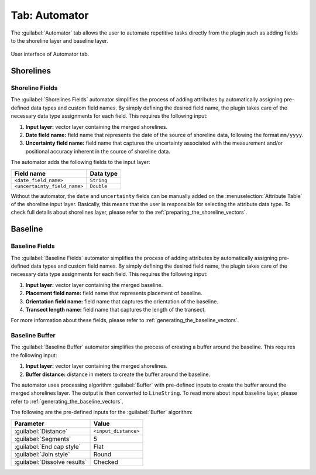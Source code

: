.. _tab_automator:

**************
Tab: Automator
**************

.. only:: html

   .. contents::
      :local:
      :depth: 2

The :guilabel:`Automator` tab allows the user to automate repetitive tasks directly from the plugin such as adding fields to the shoreline layer and baseline layer.

.. _figure_tab_automator:

.. figure:: /img/automator/automator-tab.png
   :align: center

   User interface of Automator tab.

Shorelines
==========

.. _tab_automator_shoreline_fields:

Shoreline Fields
----------------

The :guilabel:`Shorelines Fields` automator simplifies the process of adding attributes by automatically assigning pre-defined data types and custom field names. By simply defining the desired field name, the plugin takes care of the necessary data type assignments for each field. This requires the following input:

#. **Input layer:** vector layer containing the merged shorelines.
#. **Date field name:** field name that represents the date of the source of shoreline data, following the format ``mm/yyyy``.
#. **Uncertainty field name:** field name that captures the uncertainty associated with the measurement and/or positional accuracy inherent in the source of shoreline data.

The automator adds the following fields to the input layer:

============================ ==========
Field name                   Data type
============================ ==========
``<date_field_name>``        ``String``
``<uncertainty_field_name>`` ``Double``
============================ ==========

Without the automator, the ``date`` and ``uncertainty`` fields can be manually added on the :menuselection:`Attribute Table` of the shoreline input layer. Basically, this means that the user is responsible for selecting the attribute data type. To check full details about shorelines layer, please refer to the :ref:`preparing_the_shoreline_vectors`.

Baseline
========

.. _tab_automator_baseline_fields:

Baseline Fields
---------------

The :guilabel:`Baseline Fields` automator simplifies the process of adding attributes by automatically assigning pre-defined data types and custom field names. By simply defining the desired field name, the plugin takes care of the necessary data type assignments for each field. This requires the following input:

#. **Input layer:** vector layer containing the merged baseline.
#. **Placement field name:** field name that represents placement of baseline.
#. **Orientation field name:** field name that captures the orientation of the baseline.
#. **Transect length name:** field name that captures the length of the transect.

For more information about these fields, please refer to :ref:`generating_the_baseline_vectors`.

.. _tab_automator_baseline_buffer:

Baseline Buffer
---------------

The :guilabel:`Baseline Buffer` automator simplifies the process of creating a buffer around the baseline. This requires the following input:

#. **Input layer:** vector layer containing the merged shorelines.
#. **Buffer distance:** distance in meters to create the buffer around the baseline.

The automator uses processing algorithm :guilabel:`Buffer` with pre-defined inputs to create the buffer around the merged shorelines layer. The output is then converted to ``LineString``. To read more about input baseline layer, please refer to :ref:`generating_the_baseline_vectors`. 

The following are the pre-defined inputs for the :guilabel:`Buffer` algorithm:

======================================= ====================
Parameter                               Value
======================================= ====================
:guilabel:`Distance`                    ``<input_distance>``
:guilabel:`Segments`                    5
:guilabel:`End cap style`               Flat
:guilabel:`Join style`                  Round
|checkbox| :guilabel:`Dissolve results` Checked
======================================= ====================

.. |checkbox| image:: /img/checkbox.png
   :width: 1.0em